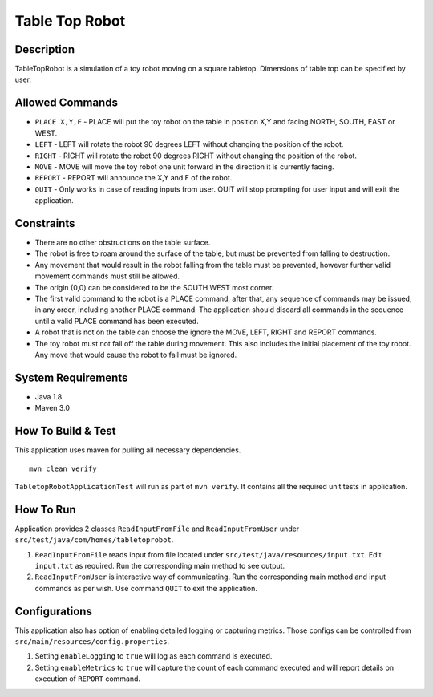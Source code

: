 Table Top Robot
================

Description
------------

TableTopRobot is a simulation of a toy robot moving on a square tabletop. Dimensions of table top can be specified by user.

Allowed Commands
-----------------

* ``PLACE X,Y,F`` - PLACE will put the toy robot on the table in position X,Y and facing NORTH, SOUTH, EAST or WEST.
* ``LEFT`` - LEFT will rotate the robot 90 degrees LEFT without changing the position of the robot.
* ``RIGHT`` - RIGHT will rotate the robot 90 degrees RIGHT without changing the position of the robot.
* ``MOVE`` - MOVE will move the toy robot one unit forward in the direction it is currently facing.
* ``REPORT`` - REPORT will announce the X,Y and F of the robot.
* ``QUIT`` - Only works in case of reading inputs from user. QUIT will stop prompting for user input and will exit the application.

Constraints
------------

* There are no other obstructions on the table surface.
* The robot is free to roam around the surface of the table, but must be prevented from falling to destruction.
* Any movement that would result in the robot falling from the table must be prevented, however further valid movement commands must still be allowed.
* The origin (0,0) can be considered to be the SOUTH WEST most corner.
* The first valid command to the robot is a PLACE command, after that, any sequence of commands may be issued, in any order, including another PLACE command. The application should discard all commands in the sequence until a valid PLACE command has been executed.
* A robot that is not on the table can choose the ignore the MOVE, LEFT, RIGHT and REPORT commands.
* The toy robot must not fall off the table during movement. This also includes the initial placement of the toy robot. Any move that would cause the robot to fall must be ignored.

System Requirements
--------------------

* Java 1.8
* Maven 3.0

How To Build & Test
--------------------

This application uses maven for pulling all necessary dependencies. 
::
    mvn clean verify

``TabletopRobotApplicationTest`` will run as part of ``mvn verify``. It contains all the required unit tests in application. 

How To Run
-----------

Application provides 2 classes ``ReadInputFromFile`` and ``ReadInputFromUser`` under ``src/test/java/com/homes/tabletoprobot``.

1. ``ReadInputFromFile`` reads input from file located under ``src/test/java/resources/input.txt``. Edit ``input.txt`` as required. Run the corresponding main method to see output.
2. ``ReadInputFromUser`` is interactive way of communicating. Run the corresponding main method and input commands as per wish. Use command ``QUIT`` to exit the application.

Configurations
---------------

This application also has option of enabling detailed logging or capturing metrics. Those configs can be controlled from ``src/main/resources/config.properties``.

1. Setting ``enableLogging`` to ``true`` will log as each command is executed.
2. Setting ``enableMetrics`` to ``true`` will capture the count of each command executed and will report details on execution of ``REPORT`` command.
